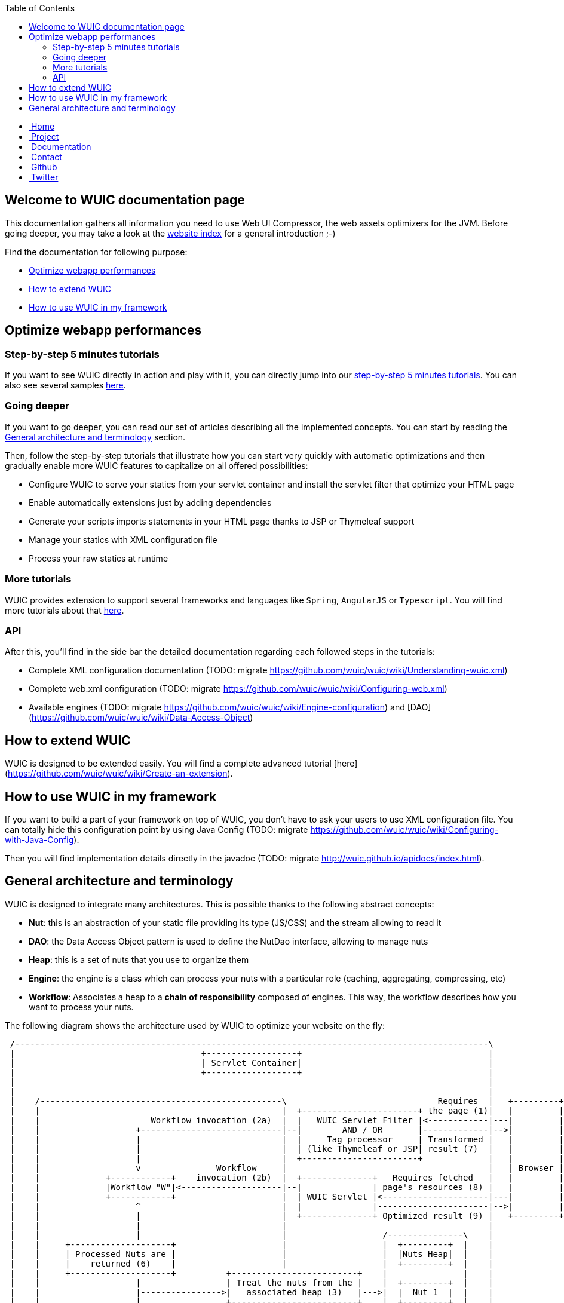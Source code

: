 :toc: right

++++
    <!-- styles -->
    <link href="bootstrap/css/bootstrap.css" rel="stylesheet" />
    <link href="wiki-css/theme.css" rel="stylesheet" />
    <link href="bootstrap/css/bootstrap-responsive.css" rel="stylesheet" />
    <link href="font-awesome/css/font-awesome.css" rel="stylesheet" />

    <!-- HTML5 shim, for IE6-8 support of HTML5 elements -->
    <!--[if lt IE 9]>
    <script src="../assets/js/html5shiv.js"></script>
    <![endif]-->

    <!-- Favicon -->
    <link rel="shortcut icon" href="wiki-images/logo/favicon.ico" type="image/x-icon">
    <link rel="icon" href="wiki-images/logo/favicon.ico" type="image/x-icon">

    <div class="masthead">
        <div class="navbar">
            <div class="navbar-inner">
                <div class="container">
                    <ul class="nav" role="navigation">
                        <!-- Logo and slogan -->
                        <li><a href="index.html"><i class="icon-home"></i><span class="hidden-phone">&nbsp;Home</span></a></li>
                        <li><a href="project.html"><i class="icon-star"></i><span class="hidden-phone">&nbsp;Project</span></a></li>
                        <li class="active"><a href="documentation.html"><i class="icon-book"></i><span class="hidden-phone">&nbsp;Documentation</span></a></li>
                        <li><a href="contact.html"><i class="icon-envelope"></i><span class="hidden-phone">&nbsp;Contact</span></a></li>
                        <li><a href="https://github.com/wuic/wuic" target="_blank" title="Wuic Github"><i class="icon-github"></i><span class="hidden-phone">&nbsp;Github</span></a></li>
                        <li><a href="https://twitter.com/wuic_project" target="_blank"><i class="icon-twitter"></i><span class="hidden-phone">&nbsp;Twitter</span></a></li>
                    </ul>
                </div>
            </div>
        </div><!-- /.navbar -->
    </div>
++++

== Welcome to WUIC documentation page

This documentation gathers all information you need to use Web UI Compressor, the web assets optimizers for the JVM.
Before going deeper, you may take a look at the http://wuic.github.io[website index] for a general introduction ;-)

Find the documentation for following purpose:

* <<Optimize webapp performances>>
* <<How to extend WUIC>>
* <<How to use WUIC in my framework>>

== Optimize webapp performances

=== Step-by-step 5 minutes tutorials

If you want to see WUIC directly in action and play with it, you can directly jump into our link:tutorials.html[step-by-step 5 minutes tutorials].
You can also see several samples https://github.com/wuic/wuic-samples[here].

=== Going deeper

If you want to go deeper, you can read our set of articles describing all the implemented concepts.
You can start by reading the <<General architecture and terminology>> section.

Then, follow the step-by-step tutorials that illustrate how you can start very quickly with automatic optimizations and
then gradually enable more WUIC features to capitalize on all offered possibilities:

* Configure WUIC to serve your statics from your servlet container and install the servlet filter that optimize your HTML page
* Enable automatically extensions just by adding dependencies
* Generate your scripts imports statements in your HTML page thanks to JSP or Thymeleaf support
* Manage your statics with XML configuration file
* Process your raw statics at runtime

=== More tutorials

WUIC provides extension to support several frameworks and languages like `Spring`, `AngularJS` or `Typescript`.
You will find more tutorials about that link:more-tutorials.html[here].

=== API

After this, you'll find in the side bar the detailed documentation regarding each followed steps in the tutorials:

* Complete XML configuration documentation (TODO: migrate https://github.com/wuic/wuic/wiki/Understanding-wuic.xml)
* Complete web.xml configuration (TODO: migrate https://github.com/wuic/wuic/wiki/Configuring-web.xml)
* Available engines (TODO: migrate https://github.com/wuic/wuic/wiki/Engine-configuration) and [DAO](https://github.com/wuic/wuic/wiki/Data-Access-Object)

== How to extend WUIC

WUIC is designed to be extended easily. You will find a complete advanced tutorial [here](https://github.com/wuic/wuic/wiki/Create-an-extension).

== How to use WUIC in my framework

If you want to build a part of your framework on top of WUIC, you don't have to ask your users to use XML configuration file.
You can totally hide this configuration point by using Java Config (TODO: migrate https://github.com/wuic/wuic/wiki/Configuring-with-Java-Config).

Then you will find implementation details directly in the javadoc (TODO: migrate http://wuic.github.io/apidocs/index.html).

== General architecture and terminology

WUIC is designed to integrate many architectures. This is possible thanks to the following abstract concepts:

* *Nut*: this is an abstraction of your static file providing its type (JS/CSS) and the stream allowing to read it
* *DAO*: the Data Access Object pattern is used to define the NutDao interface, allowing to manage nuts
* *Heap*: this is a set of nuts that you use to organize them
* *Engine*: the engine is a class which can process your nuts with a particular role (caching, aggregating, compressing, etc)
* *Workflow*: Associates a heap to a *chain of responsibility* composed of engines. This way, the workflow describes how you want to process your nuts.

The following diagram shows the architecture used by WUIC to optimize your website on the fly:

[ditaa, target="ditaa-diagram"]
----

 /----------------------------------------------------------------------------------------------\
 |                                     +------------------+                                     |
 |                                     | Servlet Container|                                     |
 |                                     +------------------+                                     |
 |                                                                                              |
 |                                                                                              |
 |    /------------------------------------------------\                              Requires  |   +---------+
 |    |                                                |  +-----------------------+ the page (1)|   |         |
 |    |                      Workflow invocation (2a)  |  |   WUIC Servlet Filter |<------------|---|         |
 |    |                   +----------------------------|--|        AND / OR       |-------------|-->|         |
 |    |                   |                            |  |     Tag processor     | Transformed |   |         |
 |    |                   |                            |  | (like Thymeleaf or JSP| result (7)  |   |         |
 |    |                   |                            |  +-----------------------+             |   |         |
 |    |                   v               Workflow     |                                        |   | Browser |
 |    |             +------------+    invocation (2b)  |  +--------------+   Requires fetched   |   |         |
 |    |             |Workflow "W"|<--------------------|--|              | page's resources (8) |   |         |
 |    |             +------------+                     |  | WUIC Servlet |<---------------------|---|         |
 |    |                   ^                            |  |              |----------------------|-->|         |
 |    |                   |                            |  +--------------+ Optimized result (9) |   +---------+
 |    |                   |                            |                                        |
 |    |                   |                            |                   /---------------\    |
 |    |     +--------------------+                     |                   |  +---------+  |    |
 |    |     | Processed Nuts are |                     |                   |  |Nuts Heap|  |    |
 |    |     |    returned (6)    |                     |                   |  +---------+  |    |
 |    |     +--------------------+          +-------------------------+    |               |    |
 |    |                   |                 | Treat the nuts from the |    |  +---------+  |    |
 |    |                   |---------------->|   associated heap (3)   |--->|  |  Nut 1  |  |    |
 |    |                   |                 +-------------------------+    |  +---------+  |    |
 |    |     +-----------------------------+            |                   |               |    |
 |    |     | Nuts processed by the chain |            |                   |  +---------+  |    |
 |    |     |    of responsibility (5)    |            |                   |  |  Nut 2  |  |    |
 |    |     +-----------------------------+            |                   |  +---------+  |    |
 |    |                   |                            |                   |               |    |
 |    |                   v                            |                   |  +---------+  |    |
 |    |           +---------------+                    |                   |  |  Nut N  |  |    |
 |    |           | Engine 1 (5a) |                    |                   |  +---------+  |    |
 |    |           +---------------+                    |                   \---------------/    |
 |    |                   |                            |                           |            |
 |    |           +---------------+                    |          Creates nut with |            |
 |    |           | Engine 2 (5b) |                    |         associated DAO (4)|            |
 |    |           +---------------+                    |                           v            |
 |    |                   |                            |                   /---------------\    |
 |    |             +-----------+                      |                   |  Nut DAO "D"  |    |
 |    |             | Engine... |                      |                   \---------------/    |
 |    |             +-----------+                      |                                        |
 |    |                   |                            |                                        |
 |    |           +---------------+                    |                                        |
 |    |           | Engine 3 (5n) |                    |                                        |
 |    |           +---------------+                    |                                        |
 |    |                                                |                                        |
 |    \------------------------------------------------/                                        |
 |                                                                                              |
 \----------------------------------------------------------------------------------------------/
----

*Step 1*
The browser requires the page corresponding to the link in the address bar on the server.
The server can directly serve a HTML page, which can be filtered by the WUIC servlet filter that optimizes it and all its referenced resources.
The HTML can also be produced by a processor like JSP or Thymeleaf (which could also be filtered by the WUIC servlet filter).
WUIC tags for those libraries can also be called during template processing to generate links pointing to optimized resources.

*Step 2*
A workflow is executed according to the information associated to the requested page.
For now, just remember that in WUIC, a workflow describes the way you want to process a set of statics.
The workflow could be created on the fly by the servlet filter or a workflow referenced manually inside a template (through JSP or Thymeleaf).

*Step 2a:* the invoked workflow corresponds at least to the resources referenced in the HTML page, and possibly to the HTML page itself if the servlet filter is installed.

*Step 3*
When a workflow needs to be executed, WUIC looks at first for the statics to be processed.
They are provided by an associated *heap*.
A heap is also identified by an ID and just contains a set of paths representing the statics to be loaded.

*Step 4*
The heap just has the paths representing the statics, but it can't open the stream to them itself.
It consequently uses an associated *DAO* which, thanks to a given path, can provide access to the stream.
Remember: the DAO will produce a *nut*.
Nut is the term that will be used everywhere in WUIC to represent your static (or you also called a resource).

*Step 5*
Once the nuts have been returned by the heap, then a *chain of responsibility* composed of *engines* is called to process the nuts.
Each engine has a particular purpose. There is an engine for caching, compressing, inspecting or aggregating nuts.

*Step 6*
Once nuts have been processed by engines, they are returned by the invoker (a servlet, a filter or a tag processor).

*Step 7*
The result is sent to the browser. If the result contains the optimized version of the required page, then its content is written to the HTTP response.
Otherwise, the result is sent under the form of a link added to the HTML page which points to the WUIC servlet.
Note that the resource can also be pushed to the client if HTTP/2 is enabled.

*Step 8*
When the page is fetched by the browser, additional resources (JS, CSS, etc) that have been processed by WUIC could be referenced as links.
The links are used to submit a new HTTP request to the WUIC servlet.

*Step 9*
The WUIC servlet extracts the requested name of the result entry for the specified workflow to be written to the HTTP response.

*Step 2b*: when a particular resource is requested, the WUIC servlet executes the workflow like in step 2 to retrieve the content to write.
However, you can be sure that the workflow will be executed pretty fast, as a result already exists in the internal cache.

++++
<!-- javascript
=================================================== -->
<!-- Placed at the end of the document so the pages load faster -->
<script src="http://code.jquery.com/jquery-1.10.0.min.js"></script>
<script src="bootstrap/js/bootstrap.js"></script>
<script type="text/javascript">
    (function(i,s,o,g,r,a,m){i['GoogleAnalyticsObject']=r;i[r]=i[r]||function(){
        (i[r].q=i[r].q||[]).push(arguments)},i[r].l=1*new Date();a=s.createElement(o),
            m=s.getElementsByTagName(o)[0];a.async=1;a.src=g;m.parentNode.insertBefore(a,m)
    })(window,document,'script','//www.google-analytics.com/analytics.js','ga');
    ga('create', 'UA-40383819-1', 'github.io');
    ga('send', 'pageview');
</script>
++++